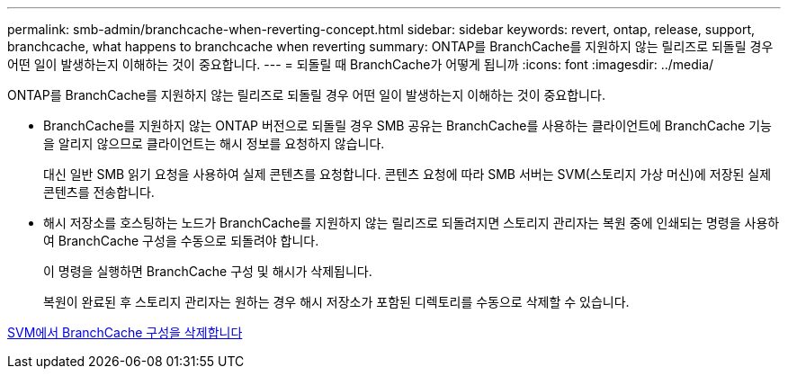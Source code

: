 ---
permalink: smb-admin/branchcache-when-reverting-concept.html 
sidebar: sidebar 
keywords: revert, ontap, release, support, branchcache, what happens to branchcache when reverting 
summary: ONTAP를 BranchCache를 지원하지 않는 릴리즈로 되돌릴 경우 어떤 일이 발생하는지 이해하는 것이 중요합니다. 
---
= 되돌릴 때 BranchCache가 어떻게 됩니까
:icons: font
:imagesdir: ../media/


[role="lead"]
ONTAP를 BranchCache를 지원하지 않는 릴리즈로 되돌릴 경우 어떤 일이 발생하는지 이해하는 것이 중요합니다.

* BranchCache를 지원하지 않는 ONTAP 버전으로 되돌릴 경우 SMB 공유는 BranchCache를 사용하는 클라이언트에 BranchCache 기능을 알리지 않으므로 클라이언트는 해시 정보를 요청하지 않습니다.
+
대신 일반 SMB 읽기 요청을 사용하여 실제 콘텐츠를 요청합니다. 콘텐츠 요청에 따라 SMB 서버는 SVM(스토리지 가상 머신)에 저장된 실제 콘텐츠를 전송합니다.

* 해시 저장소를 호스팅하는 노드가 BranchCache를 지원하지 않는 릴리즈로 되돌려지면 스토리지 관리자는 복원 중에 인쇄되는 명령을 사용하여 BranchCache 구성을 수동으로 되돌려야 합니다.
+
이 명령을 실행하면 BranchCache 구성 및 해시가 삭제됩니다.

+
복원이 완료된 후 스토리지 관리자는 원하는 경우 해시 저장소가 포함된 디렉토리를 수동으로 삭제할 수 있습니다.



xref:delete-branchcache-config-svms-concept.adoc[SVM에서 BranchCache 구성을 삭제합니다]

